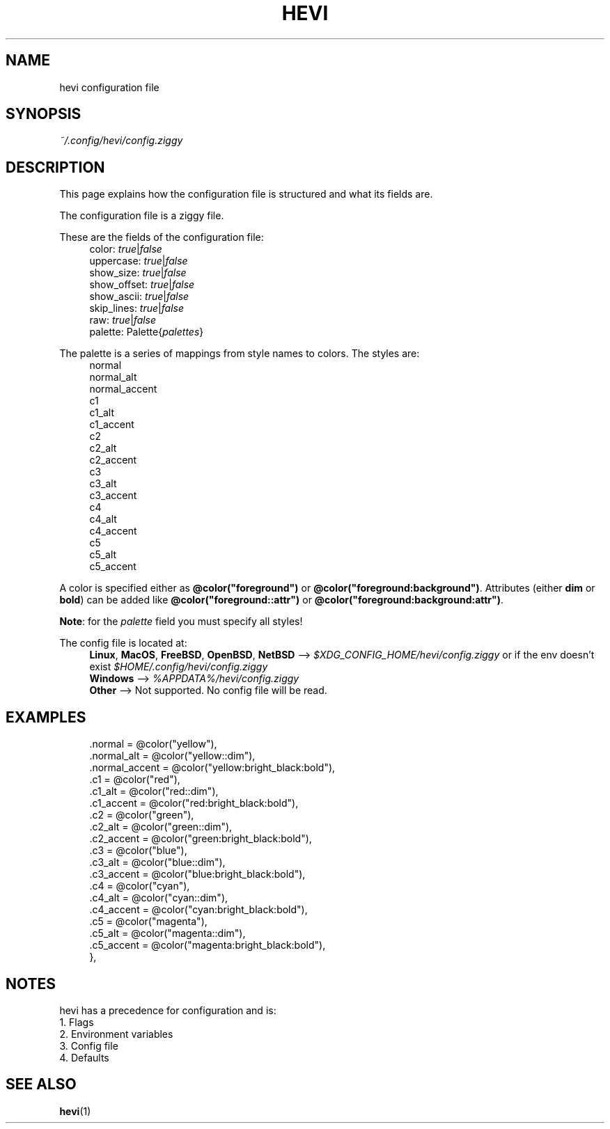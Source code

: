 .TH HEVI 5 2024-05-12 "hevi 1.0.0-dev"
.SH NAME
hevi configuration file

.SH SYNOPSIS
.I ~/.config/hevi/config.ziggy

.SH DESCRIPTION
This page explains how the configuration file is structured and what its fields are. 

The configuration file is a ziggy file.

These are the fields of the configuration file:
.in +4
.nf
color: \fItrue\fR|\fIfalse\fR
uppercase: \fItrue\fR|\fIfalse\fR
show_size: \fItrue\fR|\fIfalse\fR
show_offset: \fItrue\fR|\fIfalse\fR
show_ascii: \fItrue\fR|\fIfalse\fR
skip_lines: \fItrue\fR|\fIfalse\fR
raw: \fItrue\fR|\fIfalse\fR
palette: Palette{\fIpalettes\fR}
.fi
.in

The palette is a series of mappings from style names to colors. The styles are:
.in +4
.nf
normal
normal_alt
normal_accent
c1
c1_alt
c1_accent
c2
c2_alt
c2_accent
c3
c3_alt
c3_accent
c4
c4_alt
c4_accent
c5
c5_alt
c5_accent
.fi
.in

A color is specified either as \fB@color("foreground")\fR or \fB@color("foreground:background")\fR. Attributes (either \fBdim\fR or \fBbold\fR) can be added like \fB@color("foreground::attr")\fR or \fB@color("foreground:background:attr")\fR.

\fBNote\fR: for the \fIpalette\fR field you must specify all styles!

The config file is located at:
.in +4
.nf
\fBLinux\fR, \fBMacOS\fR, \fBFreeBSD\fR, \fBOpenBSD\fR, \fBNetBSD\fR --> \fI$XDG_CONFIG_HOME/hevi/config.ziggy\fR or if the env doesn't exist \fI$HOME/.config/hevi/config.ziggy\fR
\fBWindows\fR --> \fI%APPDATA%/hevi/config.ziggy\fR
\fBOther\fR --> Not supported. No config file will be read.
.in

.SH EXAMPLES
.in +4
.EX
.color = true,
.skip_lines = false,
.palette = Palette{
    .normal = @color("yellow"),
    .normal_alt = @color("yellow::dim"),
    .normal_accent = @color("yellow:bright_black:bold"),
    .c1 = @color("red"),
    .c1_alt = @color("red::dim"),
    .c1_accent = @color("red:bright_black:bold"),
    .c2 = @color("green"),
    .c2_alt = @color("green::dim"),
    .c2_accent = @color("green:bright_black:bold"),
    .c3 = @color("blue"),
    .c3_alt = @color("blue::dim"),
    .c3_accent = @color("blue:bright_black:bold"),
    .c4 = @color("cyan"),
    .c4_alt = @color("cyan::dim"),
    .c4_accent = @color("cyan:bright_black:bold"),
    .c5 = @color("magenta"),
    .c5_alt = @color("magenta::dim"),
    .c5_accent = @color("magenta:bright_black:bold"),
},
.EE
.in

.SH NOTES
hevi has a precedence for configuration and is:
.nf
1. Flags
2. Environment variables
3. Config file
4. Defaults
.in

.SH SEE ALSO
.BR hevi (1)
